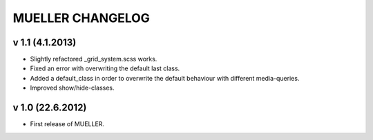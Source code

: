 MUELLER CHANGELOG
=================

v 1.1 (4.1.2013)
^^^^^^^^^^^^^^^^

* Slightly refactored _grid_system.scss works.
* Fixed an error with overwriting the default last class.
* Added a default_class in order to overwrite the default behaviour with different media-queries.
* Improved show/hide-classes.

v 1.0 (22.6.2012)
^^^^^^^^^^^^^^^^^

* First release of MUELLER.